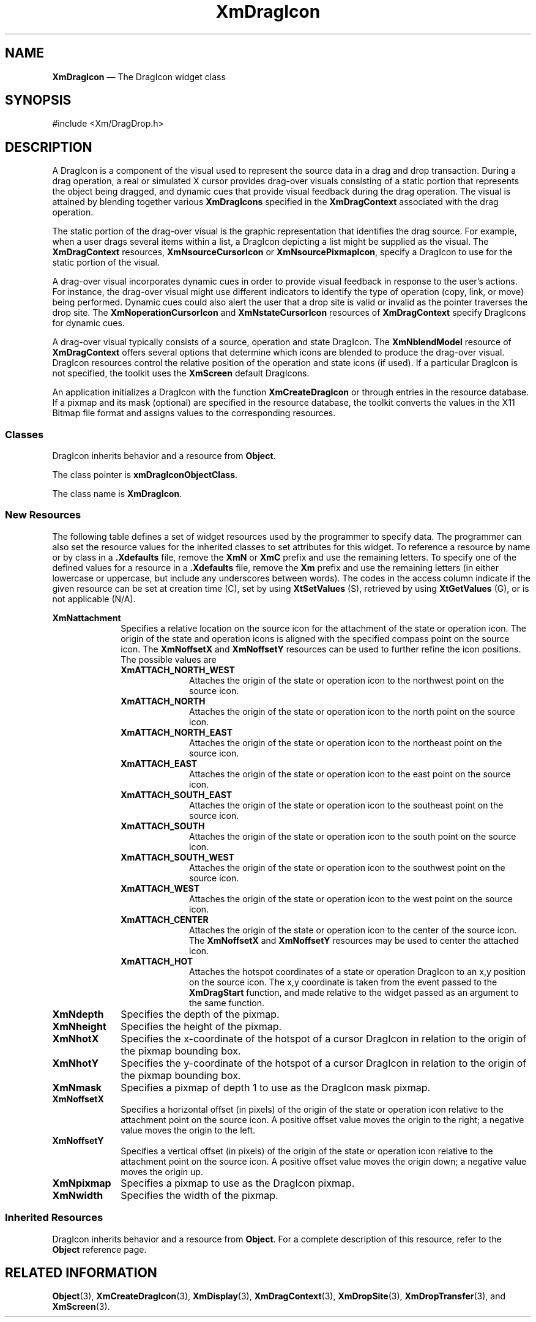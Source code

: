 '\" t
...\" DragIcon.sgm /main/9 1996/09/08 20:39:59 rws $
.de P!
.fl
\!!1 setgray
.fl
\\&.\"
.fl
\!!0 setgray
.fl			\" force out current output buffer
\!!save /psv exch def currentpoint translate 0 0 moveto
\!!/showpage{}def
.fl			\" prolog
.sy sed -e 's/^/!/' \\$1\" bring in postscript file
\!!psv restore
.
.de pF
.ie     \\*(f1 .ds f1 \\n(.f
.el .ie \\*(f2 .ds f2 \\n(.f
.el .ie \\*(f3 .ds f3 \\n(.f
.el .ie \\*(f4 .ds f4 \\n(.f
.el .tm ? font overflow
.ft \\$1
..
.de fP
.ie     !\\*(f4 \{\
.	ft \\*(f4
.	ds f4\"
'	br \}
.el .ie !\\*(f3 \{\
.	ft \\*(f3
.	ds f3\"
'	br \}
.el .ie !\\*(f2 \{\
.	ft \\*(f2
.	ds f2\"
'	br \}
.el .ie !\\*(f1 \{\
.	ft \\*(f1
.	ds f1\"
'	br \}
.el .tm ? font underflow
..
.ds f1\"
.ds f2\"
.ds f3\"
.ds f4\"
.ta 8n 16n 24n 32n 40n 48n 56n 64n 72n 
.TH "XmDragIcon" "library call"
.SH "NAME"
\fBXmDragIcon\fP \(em The DragIcon widget class
.iX "XmDragIcon"
.iX "widget class" "DragIcon"
.SH "SYNOPSIS"
.PP
.nf
#include <Xm/DragDrop\&.h>
.fi
.SH "DESCRIPTION"
.PP
A DragIcon is a component of the visual used to represent the source
data in a drag and drop transaction\&. During a drag operation, a real
or simulated X cursor provides drag-over visuals consisting of a
static portion that represents the object being dragged, and dynamic
cues that provide visual feedback during the drag operation\&. The
visual is attained by blending together various \fBXmDragIcons\fP
specified in the \fBXmDragContext\fP associated with the drag
operation\&.
.PP
The static portion of the drag-over visual is the graphic
representation that identifies the drag source\&. For example,
when a user drags several items within a list, a DragIcon depicting a
list might be supplied as the visual\&. The \fBXmDragContext\fP
resources, \fBXmNsourceCursorIcon\fP or \fBXmNsourcePixmapIcon\fP,
specify a DragIcon to use for the static portion of the visual\&.
.PP
A drag-over visual incorporates dynamic cues in order to provide
visual feedback in response to the user\&'s actions\&. For instance,
the drag-over visual might use different indicators to identify
the type of operation (copy, link, or move) being performed\&. Dynamic
cues could also alert the user that a drop site is valid or invalid
as the pointer traverses the drop site\&. The \fBXmNoperationCursorIcon\fP
and \fBXmNstateCursorIcon\fP resources of \fBXmDragContext\fP specify
DragIcons for dynamic cues\&.
.PP
A drag-over visual typically consists of a source, operation and
state DragIcon\&. The \fBXmNblendModel\fP resource of \fBXmDragContext\fP
offers several options that determine which icons are blended
to produce the drag-over visual\&. DragIcon resources control
the relative position of the operation and state icons (if used)\&.
If a particular DragIcon is not specified, the toolkit uses the
\fBXmScreen\fP default DragIcons\&.
.PP
An application initializes a DragIcon with the function
\fBXmCreateDragIcon\fP or through entries in the resource
database\&. If a pixmap and its mask (optional) are specified
in the resource database, the toolkit converts the
values in the X11 Bitmap file format and assigns values to
the corresponding resources\&.
.SS "Classes"
.PP
DragIcon inherits behavior and a resource from \fBObject\fP\&.
.PP
The class pointer is \fBxmDragIconObjectClass\fP\&.
.PP
The class name is \fBXmDragIcon\fP\&.
.SS "New Resources"
.PP
The following table defines a set of widget resources used by the
programmer to specify data\&. The programmer can also set the
resource values for the inherited classes to set attributes for
this widget\&. To reference a resource by name or by class in
a \fB\&.Xdefaults\fP file, remove the \fBXmN\fP or \fBXmC\fP prefix and use
the remaining letters\&. To specify one of the defined values for a
resource in a \fB\&.Xdefaults\fP file, remove the \fBXm\fP prefix and use
the remaining letters (in either lowercase or uppercase, but include
any underscores between words)\&. The codes in the access column
indicate if the given resource can be set at creation time (C),
set by using \fBXtSetValues\fP (S), retrieved by using
\fBXtGetValues\fP (G), or is not applicable (N/A)\&.
.PP
.TS
tab() box;
c s s s s
l| l| l| l| l.
\fBXmDragIcon Resource Set\fP
\fBName\fP\fBClass\fP\fBType\fP\fBDefault\fP\fBAccess\fP
_____
XmNattachmentXmCAttachmentunsigned charXmATTACH_NORTH_WESTCSG
_____
XmNdepthXmCDepthint1CSG
_____
XmNheightXmCHeightDimension0CSG
_____
XmNhotXXmCHotPosition0CSG
_____
XmNhotYXmCHotPosition0CSG
_____
XmNmaskXmCPixmapPixmapXmUNSPECIFIED_PIXMAPCSG
_____
XmNoffsetXXmCOffsetPosition0CSG
_____
XmNoffsetYXmCOffsetPosition0CSG
_____
XmNpixmapXmCPixmapPixmapXmUNSPECIFIED_PIXMAPCSG
_____
XmNwidthXmCWidthDimension0CSG
_____
.TE
.IP "\fBXmNattachment\fP" 10
Specifies a relative location on the source icon for the attachment of
the state or operation icon\&. The origin of the state and operation
icons is aligned with the specified compass point on the source icon\&.
The \fBXmNoffsetX\fP and \fBXmNoffsetY\fP resources can be used to further
refine the icon positions\&. The possible values are
.RS
.IP "\fBXmATTACH_NORTH_WEST\fP" 10
Attaches the origin of the state or operation icon to the northwest
point on the source icon\&.
.IP "\fBXmATTACH_NORTH\fP" 10
Attaches the origin of the state or operation icon to the north
point on the source icon\&.
.IP "\fBXmATTACH_NORTH_EAST\fP" 10
Attaches the origin of the state or operation icon to the northeast
point on the source icon\&.
.IP "\fBXmATTACH_EAST\fP" 10
Attaches the origin of the state or operation icon to the east
point on the source icon\&.
.IP "\fBXmATTACH_SOUTH_EAST\fP" 10
Attaches the origin of the state or operation icon to the southeast
point on the source icon\&.
.IP "\fBXmATTACH_SOUTH\fP" 10
Attaches the origin of the state or operation icon to the south
point on the source icon\&.
.IP "\fBXmATTACH_SOUTH_WEST\fP" 10
Attaches the origin of the state or operation icon to the southwest
point on the source icon\&.
.IP "\fBXmATTACH_WEST\fP" 10
Attaches the origin of the state or operation icon to the west
point on the source icon\&.
.IP "\fBXmATTACH_CENTER\fP" 10
Attaches the origin of the state or operation icon to the
center of the source icon\&. The \fBXmNoffsetX\fP and \fBXmNoffsetY\fP
resources may be used to center the attached icon\&.
.IP "\fBXmATTACH_HOT\fP" 10
Attaches the hotspot coordinates of a state or operation DragIcon to
an x,y position on the source icon\&. The x,y coordinate
is taken from the event passed to the \fBXmDragStart\fP function,
and made relative to the widget passed as an argument to the same
function\&.
.RE
.IP "\fBXmNdepth\fP" 10
Specifies the depth of the pixmap\&.
.IP "\fBXmNheight\fP" 10
Specifies the height of the pixmap\&.
.IP "\fBXmNhotX\fP" 10
Specifies the x-coordinate of the hotspot of a cursor DragIcon
in relation to the origin of the pixmap bounding box\&.
.IP "\fBXmNhotY\fP" 10
Specifies the y-coordinate of the hotspot of a cursor DragIcon
in relation to the origin of the pixmap bounding box\&.
.IP "\fBXmNmask\fP" 10
Specifies a pixmap of depth 1 to use as the DragIcon mask
pixmap\&.
.IP "\fBXmNoffsetX\fP" 10
Specifies a horizontal offset (in pixels) of the origin of the state
or operation icon relative to the attachment point on the source icon\&.
A positive offset value moves the origin to the right; a negative value
moves the origin to the left\&.
.IP "\fBXmNoffsetY\fP" 10
Specifies a vertical offset (in pixels) of the origin of the state or
operation icon relative to the attachment point on the source icon\&. A
positive offset value moves the origin down; a negative value moves the
origin up\&.
.IP "\fBXmNpixmap\fP" 10
Specifies a pixmap to use as the DragIcon pixmap\&.
.IP "\fBXmNwidth\fP" 10
Specifies the width of the pixmap\&.
.SS "Inherited Resources"
.PP
DragIcon inherits behavior and a resource from \fBObject\fP\&.
For a complete description of this resource, refer to the
\fBObject\fP reference page\&.
.PP
.TS
tab() box;
c s s s s
l| l| l| l| l.
\fBObject Resource Set\fP
\fBName\fP\fBClass\fP\fBType\fP\fBDefault\fP\fBAccess\fP
_____
XmNdestroyCallbackXmCCallbackXtCallbackListNULLC
_____
.TE
.SH "RELATED INFORMATION"
.PP
\fBObject\fP(3),
\fBXmCreateDragIcon\fP(3),
\fBXmDisplay\fP(3),
\fBXmDragContext\fP(3),
\fBXmDropSite\fP(3),
\fBXmDropTransfer\fP(3), and
\fBXmScreen\fP(3)\&.
...\" created by instant / docbook-to-man, Sun 22 Dec 1996, 20:22
